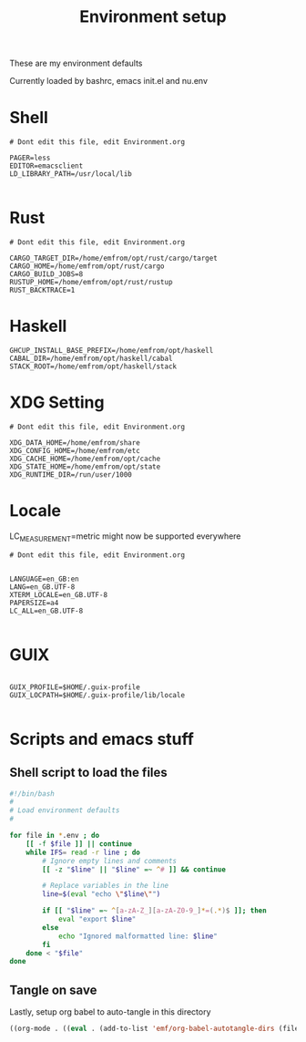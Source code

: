 #+TITLE: Environment setup
#+AUTOR: E.M. From
#+STARTUP: overview

These are my environment defaults

Currently loaded by bashrc, emacs init.el and nu.env

* Shell
#+begin_src shell :tangle ./shell.env
  # Dont edit this file, edit Environment.org

  PAGER=less
  EDITOR=emacsclient
  LD_LIBRARY_PATH=/usr/local/lib

#+end_src

* Rust
#+begin_src shell :tangle ./rust.env
  # Dont edit this file, edit Environment.org
  
  CARGO_TARGET_DIR=/home/emfrom/opt/rust/cargo/target
  CARGO_HOME=/home/emfrom/opt/rust/cargo
  CARGO_BUILD_JOBS=8
  RUSTUP_HOME=/home/emfrom/opt/rust/rustup
  RUST_BACKTRACE=1
#+end_src

* Haskell
#+begin_src shell :tangle ./haskell.env
GHCUP_INSTALL_BASE_PREFIX=/home/emfrom/opt/haskell
CABAL_DIR=/home/emfrom/opt/haskell/cabal
STACK_ROOT=/home/emfrom/opt/haskell/stack
#+END_SRC

* XDG Setting
#+begin_src shell :tangle ./xdg.env
  # Dont edit this file, edit Environment.org
  
  XDG_DATA_HOME=/home/emfrom/share
  XDG_CONFIG_HOME=/home/emfrom/etc
  XDG_CACHE_HOME=/home/emfrom/opt/cache
  XDG_STATE_HOME=/home/emfrom/opt/state
  XDG_RUNTIME_DIR=/run/user/1000
#+END_SRC

* Locale

LC_MEASUREMENT=metric might now be supported everywhere

#+begin_src shell :tangle ./locale.env
  # Dont edit this file, edit Environment.org


  LANGUAGE=en_GB:en
  LANG=en_GB.UTF-8
  XTERM_LOCALE=en_GB.UTF-8
  PAPERSIZE=a4
  LC_ALL=en_GB.UTF-8

#+END_SRC

* GUIX
#+begin_src shell :tangle ./locale.env

GUIX_PROFILE=$HOME/.guix-profile
GUIX_LOCPATH=$HOME/.guix-profile/lib/locale

#+END_SRC

* Scripts and emacs stuff

** Shell script to load the files

#+begin_src bash
#!/bin/bash
#
# Load environment defaults
#

for file in *.env ; do
    [[ -f $file ]] || continue
    while IFS= read -r line ; do
        # Ignore empty lines and comments
        [[ -z "$line" || "$line" =~ ^# ]] && continue

        # Replace variables in the line
        line=$(eval "echo \"$line\"")

        if [[ "$line" =~ ^[a-zA-Z_][a-zA-Z0-9_]*=(.*)$ ]]; then
            eval "export $line"
        else
            echo "Ignored malformatted line: $line"
        fi
    done < "$file"
done
#+end_src



** Tangle on save
Lastly, setup org babel to auto-tangle in this directory

#+begin_src emacs-lisp :tangle ./.dir-locals.el :mkdirp yes
  ((org-mode . ((eval . (add-to-list 'emf/org-babel-autotangle-dirs (file-name-directory (or load-file-name buffer-file-name)))))))
#+end_src

